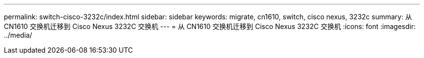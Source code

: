 ---
permalink: switch-cisco-3232c/index.html 
sidebar: sidebar 
keywords: migrate, cn1610, switch, cisco nexus, 3232c 
summary: 从 CN1610 交换机迁移到 Cisco Nexus 3232C 交换机 
---
= 从 CN1610 交换机迁移到 Cisco Nexus 3232C 交换机
:icons: font
:imagesdir: ../media/


